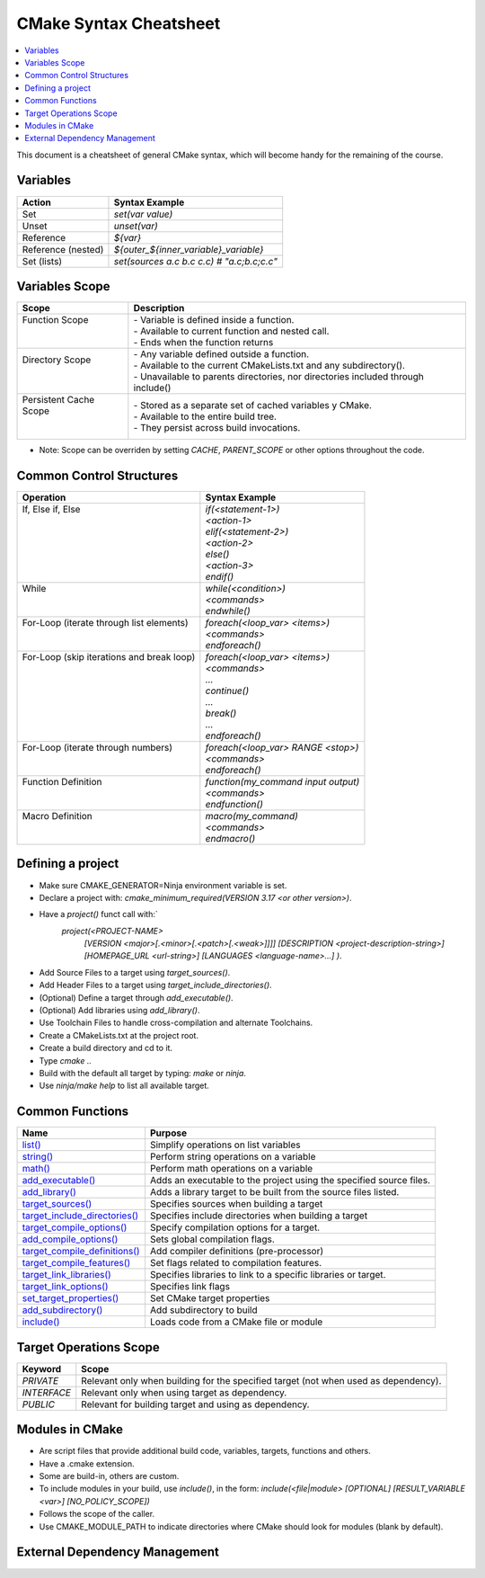 .. _cmake_cheatsheet:

CMake Syntax Cheatsheet
#######################

.. contents::
    :local:
    :depth: 2

This document is a cheatsheet of general CMake syntax, which will become handy for the remaining of the course.

Variables
*********

+--------------------+--------------------------------------------+
| Action             | Syntax Example                             |
+====================+============================================+
| Set                | `set(var value)`                           |
+--------------------+--------------------------------------------+
| Unset              | `unset(var)`                               |
+--------------------+--------------------------------------------+
| Reference          | `${var}`                                   |
+--------------------+--------------------------------------------+
| Reference (nested) | `${outer_${inner_variable}_variable}`      |
+--------------------+--------------------------------------------+
| Set (lists)        | `set(sources a.c b.c c.c) # "a.c;b.c;c.c"` |
+--------------------+--------------------------------------------+

Variables Scope
***************

+-------------------------+-----------------------------------------------------------------------------------+
| Scope                   | Description                                                                       |
+=========================+===================================================================================+
|| Function Scope         || - Variable is defined inside a function.                                         |
||                        || - Available to current function and nested call.                                 |
||                        || - Ends when the function returns                                                 |
+-------------------------+-----------------------------------------------------------------------------------+
|| Directory Scope        || - Any variable defined outside a function.                                       |
||                        || - Available to the current CMakeLists.txt and any subdirectory().                |
||                        || - Unavailable to parents directories, nor directories included through include() |
+-------------------------+-----------------------------------------------------------------------------------+
|| Persistent Cache Scope || - Stored as a separate set of cached variables y CMake.                          |
||                        || - Available to the entire build tree.                                            |
||                        || - They persist across build invocations.                                         |
+-------------------------+-----------------------------------------------------------------------------------+

- Note: Scope can be overriden by setting `CACHE`, `PARENT_SCOPE` or other options throughout the code.

Common Control Structures
*************************

+--------------------------------------------+--------------------------------------+
| Operation                                  | Syntax Example                       |
+============================================+======================================+
|| If, Else if, Else                         || `if(<statement-1>)`                 |
||                                           || `<action-1>`                        |
||                                           || `elif(<statement-2>)`               |
||                                           || `<action-2>`                        |
||                                           || `else()`                            |
||                                           || `<action-3>`                        |
||                                           || `endif()`                           |
+--------------------------------------------+--------------------------------------+
|| While                                     || `while(<condition>)`                |
||                                           || `<commands>`                        |
||                                           || `endwhile()`                        |
+--------------------------------------------+--------------------------------------+
|| For-Loop (iterate through list elements)  || `foreach(<loop_var> <items>)`       |
||                                           || `<commands>`                        |
||                                           || `endforeach()`                      |
+--------------------------------------------+--------------------------------------+
|| For-Loop (skip iterations and break loop) || `foreach(<loop_var> <items>)`       |
||                                           || `<commands>`                        |
||                                           || `...`                               |
||                                           || `continue()`                        |
||                                           || `...`                               |
||                                           || `break()`                           |
||                                           || `...`                               |
||                                           || `endforeach()`                      |
+--------------------------------------------+--------------------------------------+
|| For-Loop (iterate through numbers)        || `foreach(<loop_var> RANGE <stop>)`  |
||                                           || `<commands>`                        |
||                                           || `endforeach()`                      |
+--------------------------------------------+--------------------------------------+
|| Function Definition                       || `function(my_command input output)` |
||                                           || `<commands>`                        |
||                                           || `endfunction()`                     |
+--------------------------------------------+--------------------------------------+
|| Macro Definition                          || `macro(my_command)`                 |
||                                           || `<commands>`                        |
||                                           || `endmacro()`                        |
+--------------------------------------------+--------------------------------------+

Defining a project
******************

- Make sure CMAKE_GENERATOR=Ninja environment variable is set.
- Declare a project with: `cmake_minimum_required(VERSION 3.17 <or other version>)`.
- Have a `project()` funct call with:`
        `project(<PROJECT-NAME>`
            `[VERSION <major>[.<minor>[.<patch>[.<weak>]]]]`
            `[DESCRIPTION <project-description-string>]`
            `[HOMEPAGE_URL <url-string>]`
            `[LANGUAGES <language-name>...]`
            `)`.
- Add Source Files to a target using `target_sources()`.
- Add Header Files to a target using `target_include_directories()`.
- (Optional) Define a target through `add_executable()`.
- (Optional) Add libraries using `add_library()`.
- Use Toolchain Files to handle cross-compilation and alternate Toolchains.
- Create a CMakeLists.txt at the project root.
- Create a build directory and cd to it.
- Type `cmake ..`
- Build with the default all target by typing: `make` or `ninja`. 
- Use `ninja/make help` to list all available target.

Common Functions
****************

+-----------------------------------------------------------------------------------------------------------------------------+---------------------------------------------------------------------+
| Name                                                                                                                        | Purpose                                                             |
+=============================================================================================================================+=====================================================================+
| `list() <https://cmake.org/cmake/help/latest/command/list.html>`_                                                           | Simplify operations on list variables                               |
+-----------------------------------------------------------------------------------------------------------------------------+---------------------------------------------------------------------+
| `string() <https://cmake.org/cmake/help/latest/command/string.html>`_                                                       | Perform string operations on a variable                             |
+-----------------------------------------------------------------------------------------------------------------------------+---------------------------------------------------------------------+
| `math() <https://cmake.org/cmake/help/latest/command/math.html>`_                                                           | Perform math operations on a variable                               |
+-----------------------------------------------------------------------------------------------------------------------------+---------------------------------------------------------------------+
| `add_executable() <https://cmake.org/cmake/help/latest/command/add_executable.html>`_                                       | Adds an executable to the project using the specified source files. |
+-----------------------------------------------------------------------------------------------------------------------------+---------------------------------------------------------------------+
| `add_library() <https://cmake.org/cmake/help/latest/command/add_library.html>`_                                             | Adds a library target to be built from the source files listed.     |
+-----------------------------------------------------------------------------------------------------------------------------+---------------------------------------------------------------------+
| `target_sources() <https://cmake.org/cmake/help/latest/command/target_sources.html>`_                                       | Specifies sources when building a target                            |
+-----------------------------------------------------------------------------------------------------------------------------+---------------------------------------------------------------------+
| `target_include_directories() <https://cmake.org/cmake/help/latest/command/target_include_directories.html>`_               | Specifies include directories when building a target                |
+-----------------------------------------------------------------------------------------------------------------------------+---------------------------------------------------------------------+
| `target_compile_options() <https://cmake.org/cmake/help/latest/command/target_compile_options.html>`_                       | Specify compilation options for a target.                           |
+-----------------------------------------------------------------------------------------------------------------------------+---------------------------------------------------------------------+
| `add_compile_options() <https://cmake.org/cmake/help/latest/command/add_compile_options.html#command:add_compile_options>`_ | Sets global compilation flags.                                      |
+-----------------------------------------------------------------------------------------------------------------------------+---------------------------------------------------------------------+
| `target_compile_definitions() <https://cmake.org/cmake/help/latest/command/target_compile_definitions.html>`_               | Add compiler definitions (pre-processor)                            |
+-----------------------------------------------------------------------------------------------------------------------------+---------------------------------------------------------------------+
| `target_compile_features() <https://cmake.org/cmake/help/latest/command/target_compile_features.html>`_                     | Set flags related to compilation features.                          |
+-----------------------------------------------------------------------------------------------------------------------------+---------------------------------------------------------------------+
| `target_link_libraries() <https://cmake.org/cmake/help/latest/command/target_link_libraries.html>`_                         | Specifies libraries to link to a specific libraries or target.      |
+-----------------------------------------------------------------------------------------------------------------------------+---------------------------------------------------------------------+
| `target_link_options() <https://cmake.org/cmake/help/latest/command/target_link_options.html>`_                             | Specifies link flags                                                |
+-----------------------------------------------------------------------------------------------------------------------------+---------------------------------------------------------------------+
| `set_target_properties() <https://cmake.org/cmake/help/latest/command/set_target_properties.html>`_                         | Set CMake target properties                                         |
+-----------------------------------------------------------------------------------------------------------------------------+---------------------------------------------------------------------+
| `add_subdirectory() <https://cmake.org/cmake/help/latest/command/add_subdirectory.html>`_                                   | Add subdirectory to build                                           |
+-----------------------------------------------------------------------------------------------------------------------------+---------------------------------------------------------------------+
| `include() <https://cmake.org/cmake/help/latest/command/include.html>`_                                                     | Loads code from a CMake file or module                              |
+-----------------------------------------------------------------------------------------------------------------------------+---------------------------------------------------------------------+

Target Operations Scope
***********************

+-------------+-------------------------------------------------------------------------------------+
| Keyword     | Scope                                                                               |
+=============+=====================================================================================+
| `PRIVATE`   | Relevant only when building for the specified target (not when used as dependency). |
+-------------+-------------------------------------------------------------------------------------+
| `INTERFACE` | Relevant only when using target as dependency.                                      |
+-------------+-------------------------------------------------------------------------------------+
| `PUBLIC`    | Relevant for building target and using as dependency.                               |
+-------------+-------------------------------------------------------------------------------------+

Modules in CMake
****************

- Are script files that provide additional build code, variables, targets, functions and others.
- Have a .cmake extension.
- Some are build-in, others are custom.
- To include modules in your build, use `include()`, in the form: `include(<file|module> [OPTIONAL] [RESULT_VARIABLE <var>] [NO_POLICY_SCOPE])`
- Follows the scope of the caller.
- Use CMAKE_MODULE_PATH to indicate directories where CMake should look for modules (blank by default).

External Dependency Management
******************************

+---------------------------------------------------------------------------------------------+-------------------------------------------------------------------------------------------------+
| Approach                                                                                    | Description                                                                                     |
+=============================================================================================+=================================================================================================+
| `FetchContent Module <https://cmake.org/cmake/help/latest/module/FetchContent.html>`_       | - Enables populating content at build configuration time.                                       |
|                                                                                             | - Add `include(FetchContent)` before using it.                                                  |
|                                                                                             | - `FetchContent_Declare()` declares the external dependency.                                    |
|                                                                                             | - `FetchContent_MakeAvailable()` downloads it and adds it.                                      |
|                                                                                             | - See `FetchContent_GetProperties()` for finer-grain control.                                   |
+---------------------------------------------------------------------------------------------+-------------------------------------------------------------------------------------------------+
| `ExternalProject Module <https://cmake.org/cmake/help/latest/module/ExternalProject.html>`_ | - Populates the content at build-time (as opposed to FetchContent)                              |
|                                                                                             | - Add `include(ExternalProject)` before using it.                                               |
|                                                                                             | - `ExternalProject_Add()` downloads it and adds it.                                             |
+---------------------------------------------------------------------------------------------+-------------------------------------------------------------------------------------------------+
| `find_library() <https://cmake.org/cmake/help/latest/command/find_library.html>`_           | - Finds libraries installed on our system.                                                      |
+---------------------------------------------------------------------------------------------+-------------------------------------------------------------------------------------------------+
| `find_package() <https://cmake.org/cmake/help/latest/command/find_package.html>`_           | - Searches for CMake packages installed on our system.                                          |
|                                                                                             | - Either works in Module or Config modes.                                                       |
+---------------------------------------------------------------------------------------------+-------------------------------------------------------------------------------------------------+
| `FindPkgConfig Module <https://cmake.org/cmake/help/latest/module/FindPkgConfig.html>`_     | - Uses pkg-config to manage dependencies.                                                       |
|                                                                                             | - Add `include(FindPkfgConfig)` or `find_package (PkgConfig REQUIRED)` before using it.         |
|                                                                                             | - `pkg_check_modules()` searches for modules with pkg-config.                                   |
+---------------------------------------------------------------------------------------------+-------------------------------------------------------------------------------------------------+
| `CPMAddPackage Module (third-party) <https://github.com/cpm-cmake/CPM.cmake>`_              | - Wrapper around FetchContent and ExternalProject.                                              |
|                                                                                             | - The two APIs CPM provides are: `CPMAddPackage()` and `CPMFindPackage()`.                      |
|                                                                                             | - `CPMFindPackage()` tries `find_package()` before trying with `CPMFindPackage()`.              |
|                                                                                             | - Fetched repository is placed in build_dir/_deps.                                              |
|                                                                                             | - CPM creates a variable target <name>_SOURCE_DIR referencing the path to the fetched dependency. |
+---------------------------------------------------------------------------------------------+-------------------------------------------------------------------------------------------------+